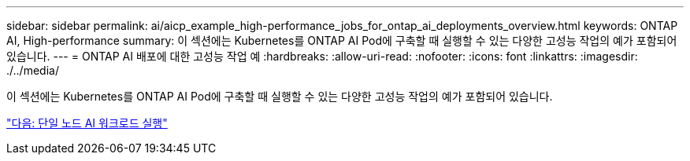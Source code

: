 ---
sidebar: sidebar 
permalink: ai/aicp_example_high-performance_jobs_for_ontap_ai_deployments_overview.html 
keywords: ONTAP AI, High-performance 
summary: 이 섹션에는 Kubernetes를 ONTAP AI Pod에 구축할 때 실행할 수 있는 다양한 고성능 작업의 예가 포함되어 있습니다. 
---
= ONTAP AI 배포에 대한 고성능 작업 예
:hardbreaks:
:allow-uri-read: 
:nofooter: 
:icons: font
:linkattrs: 
:imagesdir: ./../media/


[role="lead"]
이 섹션에는 Kubernetes를 ONTAP AI Pod에 구축할 때 실행할 수 있는 다양한 고성능 작업의 예가 포함되어 있습니다.

link:aicp_execute_a_single-node_ai_workload.html["다음: 단일 노드 AI 워크로드 실행"]
